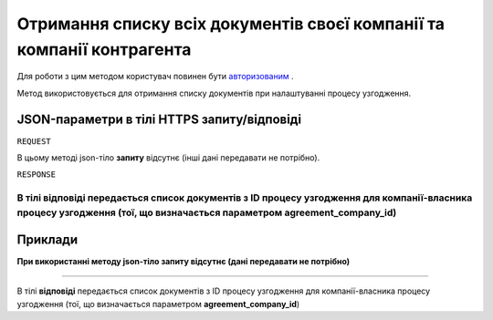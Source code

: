 ######################################################################################
**Отримання списку всіх документів своєї компанії та компанії контрагента**
######################################################################################

Для роботи з цим методом користувач повинен бути `авторизованим <https://wiki-df.edin.ua/uk/latest/API_DOCflow/Methods/Authorization.html>`__ .

Метод використовується для отримання списку документів при налаштуванні процесу узгодження.

+--------------------------------------------------------------+------------------------------------------------------------------------------------------------------------+
|                       **Метод запиту**                       |                                                **HTTPS GET**                                                |
+==============================================================+============================================================================================================+
| **Content-Type**                                             | application/json (тіло запиту/відповіді в json форматі в тілі HTTPS запиту)                                 |
+--------------------------------------------------------------+------------------------------------------------------------------------------------------------------------+
| **URL запиту**                                               |   **https://doc.edin.ua/bdoc/extra/document_types**?document_company_id=55&agreement_company_id=44         |
+--------------------------------------------------------------+------------------------------------------------------------------------------------------------------------+
| **Параметри, що передаються в URL (разом з адресою методу)** | В рядку заголовка (Header) "Set-Cookie" обов'язково передається **SID** - токен, отриманий при авторизації |
|                                                              |                                                                                                            |
|                                                              | **Обов'язкові url-параметри:**                                                                             |
|                                                              |                                                                                                            |
|                                                              | **document_company_id** - ID компанії власника документа                                                   |
|                                                              |                                                                                                            |
|                                                              | **agreement_company_id** - ID компании власника процесу узгодження                                         |
+--------------------------------------------------------------+------------------------------------------------------------------------------------------------------------+

**JSON-параметри в тілі HTTPS запиту/відповіді**
*******************************************************************

``REQUEST``

В цьому методі json-тіло **запиту** відсутнє (інші дані передавати не потрібно).

``RESPONSE``

В тілі **відповіді** передається список документів з ID процесу узгодження для компанії-власника процесу узгодження (тої, що визначається параметром **agreement_company_id**)
--------------

**Приклади**
*****************

**При використанні методу json-тіло запиту відсутнє (дані передавати не потрібно)**

--------------

В тілі **відповіді** передається список документів з ID процесу узгодження для компанії-власника процесу узгодження (тої, що визначається параметром **agreement_company_id**)


